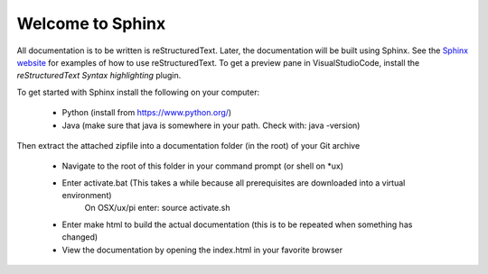 Welcome to Sphinx
==================

All documentation is to be written is reStructuredText.
Later, the documentation will be built using Sphinx.
See the `Sphinx website <https://www.sphinx-doc.org/en/master/usage/restructuredtext/basics.html>`_ 
for examples of how to use reStructuredText.
To get a preview pane in VisualStudioCode, install the *reStructuredText Syntax highlighting* plugin.

To get started with Sphinx install the following on your computer:

  * Python (install from https://www.python.org/)
  * Java (make sure that java is somewhere in your path. Check with: java -version)

Then extract the attached zipfile into a documentation folder (in the root) of your Git archive

  * Navigate to the root of this folder in your command prompt (or shell on \*ux)
  * Enter activate.bat (This takes a while because all prerequisites are downloaded into a virtual environment)
      On OSX/ux/pi enter: source activate.sh
  * Enter make html to build the actual documentation (this is to be repeated when something has changed)
  * View the documentation by opening the index.html in your favorite browser
 
